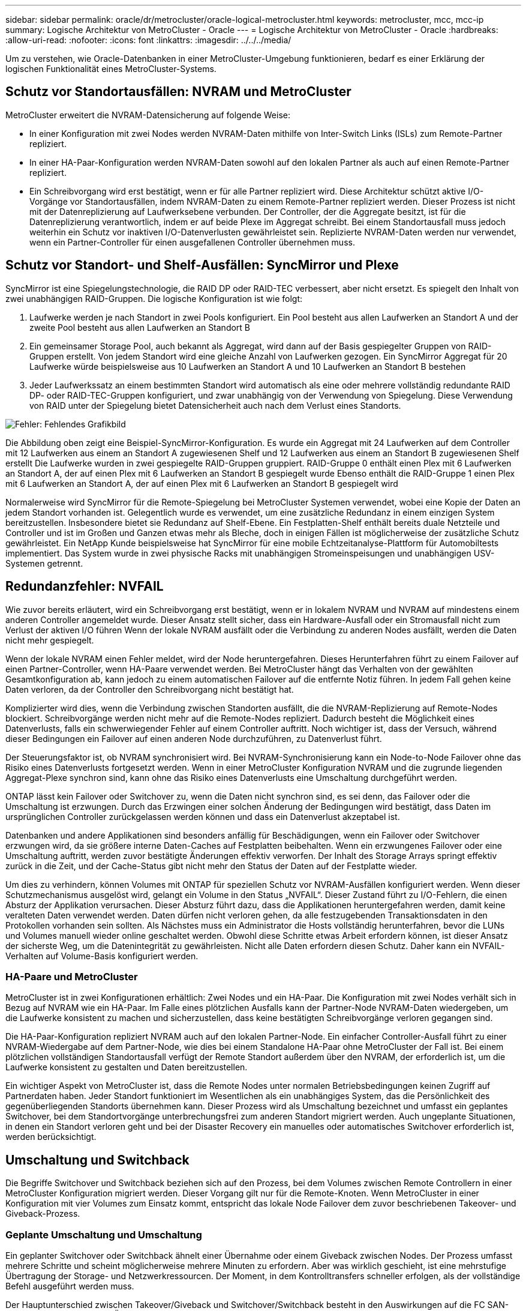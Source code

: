---
sidebar: sidebar 
permalink: oracle/dr/metrocluster/oracle-logical-metrocluster.html 
keywords: metrocluster, mcc, mcc-ip 
summary: Logische Architektur von MetroCluster - Oracle 
---
= Logische Architektur von MetroCluster - Oracle
:hardbreaks:
:allow-uri-read: 
:nofooter: 
:icons: font
:linkattrs: 
:imagesdir: ../../../media/


[role="lead"]
Um zu verstehen, wie Oracle-Datenbanken in einer MetroCluster-Umgebung funktionieren, bedarf es einer Erklärung der logischen Funktionalität eines MetroCluster-Systems.



== Schutz vor Standortausfällen: NVRAM und MetroCluster

MetroCluster erweitert die NVRAM-Datensicherung auf folgende Weise:

* In einer Konfiguration mit zwei Nodes werden NVRAM-Daten mithilfe von Inter-Switch Links (ISLs) zum Remote-Partner repliziert.
* In einer HA-Paar-Konfiguration werden NVRAM-Daten sowohl auf den lokalen Partner als auch auf einen Remote-Partner repliziert.
* Ein Schreibvorgang wird erst bestätigt, wenn er für alle Partner repliziert wird. Diese Architektur schützt aktive I/O-Vorgänge vor Standortausfällen, indem NVRAM-Daten zu einem Remote-Partner repliziert werden. Dieser Prozess ist nicht mit der Datenreplizierung auf Laufwerksebene verbunden. Der Controller, der die Aggregate besitzt, ist für die Datenreplizierung verantwortlich, indem er auf beide Plexe im Aggregat schreibt. Bei einem Standortausfall muss jedoch weiterhin ein Schutz vor inaktiven I/O-Datenverlusten gewährleistet sein. Replizierte NVRAM-Daten werden nur verwendet, wenn ein Partner-Controller für einen ausgefallenen Controller übernehmen muss.




== Schutz vor Standort- und Shelf-Ausfällen: SyncMirror und Plexe

SyncMirror ist eine Spiegelungstechnologie, die RAID DP oder RAID-TEC verbessert, aber nicht ersetzt. Es spiegelt den Inhalt von zwei unabhängigen RAID-Gruppen. Die logische Konfiguration ist wie folgt:

. Laufwerke werden je nach Standort in zwei Pools konfiguriert. Ein Pool besteht aus allen Laufwerken an Standort A und der zweite Pool besteht aus allen Laufwerken an Standort B
. Ein gemeinsamer Storage Pool, auch bekannt als Aggregat, wird dann auf der Basis gespiegelter Gruppen von RAID-Gruppen erstellt. Von jedem Standort wird eine gleiche Anzahl von Laufwerken gezogen. Ein SyncMirror Aggregat für 20 Laufwerke würde beispielsweise aus 10 Laufwerken an Standort A und 10 Laufwerken an Standort B bestehen
. Jeder Laufwerkssatz an einem bestimmten Standort wird automatisch als eine oder mehrere vollständig redundante RAID DP- oder RAID-TEC-Gruppen konfiguriert, und zwar unabhängig von der Verwendung von Spiegelung. Diese Verwendung von RAID unter der Spiegelung bietet Datensicherheit auch nach dem Verlust eines Standorts.


image:syncmirror.png["Fehler: Fehlendes Grafikbild"]

Die Abbildung oben zeigt eine Beispiel-SyncMirror-Konfiguration. Es wurde ein Aggregat mit 24 Laufwerken auf dem Controller mit 12 Laufwerken aus einem an Standort A zugewiesenen Shelf und 12 Laufwerken aus einem an Standort B zugewiesenen Shelf erstellt Die Laufwerke wurden in zwei gespiegelte RAID-Gruppen gruppiert. RAID-Gruppe 0 enthält einen Plex mit 6 Laufwerken an Standort A, der auf einen Plex mit 6 Laufwerken an Standort B gespiegelt wurde Ebenso enthält die RAID-Gruppe 1 einen Plex mit 6 Laufwerken an Standort A, der auf einen Plex mit 6 Laufwerken an Standort B gespiegelt wird

Normalerweise wird SyncMirror für die Remote-Spiegelung bei MetroCluster Systemen verwendet, wobei eine Kopie der Daten an jedem Standort vorhanden ist. Gelegentlich wurde es verwendet, um eine zusätzliche Redundanz in einem einzigen System bereitzustellen. Insbesondere bietet sie Redundanz auf Shelf-Ebene. Ein Festplatten-Shelf enthält bereits duale Netzteile und Controller und ist im Großen und Ganzen etwas mehr als Bleche, doch in einigen Fällen ist möglicherweise der zusätzliche Schutz gewährleistet. Ein NetApp Kunde beispielsweise hat SyncMirror für eine mobile Echtzeitanalyse-Plattform für Automobiltests implementiert. Das System wurde in zwei physische Racks mit unabhängigen Stromeinspeisungen und unabhängigen USV-Systemen getrennt.



== Redundanzfehler: NVFAIL

Wie zuvor bereits erläutert, wird ein Schreibvorgang erst bestätigt, wenn er in lokalem NVRAM und NVRAM auf mindestens einem anderen Controller angemeldet wurde. Dieser Ansatz stellt sicher, dass ein Hardware-Ausfall oder ein Stromausfall nicht zum Verlust der aktiven I/O führen Wenn der lokale NVRAM ausfällt oder die Verbindung zu anderen Nodes ausfällt, werden die Daten nicht mehr gespiegelt.

Wenn der lokale NVRAM einen Fehler meldet, wird der Node heruntergefahren. Dieses Herunterfahren führt zu einem Failover auf einen Partner-Controller, wenn HA-Paare verwendet werden. Bei MetroCluster hängt das Verhalten von der gewählten Gesamtkonfiguration ab, kann jedoch zu einem automatischen Failover auf die entfernte Notiz führen. In jedem Fall gehen keine Daten verloren, da der Controller den Schreibvorgang nicht bestätigt hat.

Komplizierter wird dies, wenn die Verbindung zwischen Standorten ausfällt, die die NVRAM-Replizierung auf Remote-Nodes blockiert. Schreibvorgänge werden nicht mehr auf die Remote-Nodes repliziert. Dadurch besteht die Möglichkeit eines Datenverlusts, falls ein schwerwiegender Fehler auf einem Controller auftritt. Noch wichtiger ist, dass der Versuch, während dieser Bedingungen ein Failover auf einen anderen Node durchzuführen, zu Datenverlust führt.

Der Steuerungsfaktor ist, ob NVRAM synchronisiert wird. Bei NVRAM-Synchronisierung kann ein Node-to-Node Failover ohne das Risiko eines Datenverlusts fortgesetzt werden. Wenn in einer MetroCluster Konfiguration NVRAM und die zugrunde liegenden Aggregat-Plexe synchron sind, kann ohne das Risiko eines Datenverlusts eine Umschaltung durchgeführt werden.

ONTAP lässt kein Failover oder Switchover zu, wenn die Daten nicht synchron sind, es sei denn, das Failover oder die Umschaltung ist erzwungen. Durch das Erzwingen einer solchen Änderung der Bedingungen wird bestätigt, dass Daten im ursprünglichen Controller zurückgelassen werden können und dass ein Datenverlust akzeptabel ist.

Datenbanken und andere Applikationen sind besonders anfällig für Beschädigungen, wenn ein Failover oder Switchover erzwungen wird, da sie größere interne Daten-Caches auf Festplatten beibehalten. Wenn ein erzwungenes Failover oder eine Umschaltung auftritt, werden zuvor bestätigte Änderungen effektiv verworfen. Der Inhalt des Storage Arrays springt effektiv zurück in die Zeit, und der Cache-Status gibt nicht mehr den Status der Daten auf der Festplatte wieder.

Um dies zu verhindern, können Volumes mit ONTAP für speziellen Schutz vor NVRAM-Ausfällen konfiguriert werden. Wenn dieser Schutzmechanismus ausgelöst wird, gelangt ein Volume in den Status „NVFAIL“. Dieser Zustand führt zu I/O-Fehlern, die einen Absturz der Applikation verursachen. Dieser Absturz führt dazu, dass die Applikationen heruntergefahren werden, damit keine veralteten Daten verwendet werden. Daten dürfen nicht verloren gehen, da alle festzugebenden Transaktionsdaten in den Protokollen vorhanden sein sollten. Als Nächstes muss ein Administrator die Hosts vollständig herunterfahren, bevor die LUNs und Volumes manuell wieder online geschaltet werden. Obwohl diese Schritte etwas Arbeit erfordern können, ist dieser Ansatz der sicherste Weg, um die Datenintegrität zu gewährleisten. Nicht alle Daten erfordern diesen Schutz. Daher kann ein NVFAIL-Verhalten auf Volume-Basis konfiguriert werden.



=== HA-Paare und MetroCluster

MetroCluster ist in zwei Konfigurationen erhältlich: Zwei Nodes und ein HA-Paar. Die Konfiguration mit zwei Nodes verhält sich in Bezug auf NVRAM wie ein HA-Paar. Im Falle eines plötzlichen Ausfalls kann der Partner-Node NVRAM-Daten wiedergeben, um die Laufwerke konsistent zu machen und sicherzustellen, dass keine bestätigten Schreibvorgänge verloren gegangen sind.

Die HA-Paar-Konfiguration repliziert NVRAM auch auf den lokalen Partner-Node. Ein einfacher Controller-Ausfall führt zu einer NVRAM-Wiedergabe auf dem Partner-Node, wie dies bei einem Standalone HA-Paar ohne MetroCluster der Fall ist. Bei einem plötzlichen vollständigen Standortausfall verfügt der Remote Standort außerdem über den NVRAM, der erforderlich ist, um die Laufwerke konsistent zu gestalten und Daten bereitzustellen.

Ein wichtiger Aspekt von MetroCluster ist, dass die Remote Nodes unter normalen Betriebsbedingungen keinen Zugriff auf Partnerdaten haben. Jeder Standort funktioniert im Wesentlichen als ein unabhängiges System, das die Persönlichkeit des gegenüberliegenden Standorts übernehmen kann. Dieser Prozess wird als Umschaltung bezeichnet und umfasst ein geplantes Switchover, bei dem Standortvorgänge unterbrechungsfrei zum anderen Standort migriert werden. Auch ungeplante Situationen, in denen ein Standort verloren geht und bei der Disaster Recovery ein manuelles oder automatisches Switchover erforderlich ist, werden berücksichtigt.



== Umschaltung und Switchback

Die Begriffe Switchover und Switchback beziehen sich auf den Prozess, bei dem Volumes zwischen Remote Controllern in einer MetroCluster Konfiguration migriert werden. Dieser Vorgang gilt nur für die Remote-Knoten. Wenn MetroCluster in einer Konfiguration mit vier Volumes zum Einsatz kommt, entspricht das lokale Node Failover dem zuvor beschriebenen Takeover- und Giveback-Prozess.



=== Geplante Umschaltung und Umschaltung

Ein geplanter Switchover oder Switchback ähnelt einer Übernahme oder einem Giveback zwischen Nodes. Der Prozess umfasst mehrere Schritte und scheint möglicherweise mehrere Minuten zu erfordern. Aber was wirklich geschieht, ist eine mehrstufige Übertragung der Storage- und Netzwerkressourcen. Der Moment, in dem Kontrolltransfers schneller erfolgen, als der vollständige Befehl ausgeführt werden muss.

Der Hauptunterschied zwischen Takeover/Giveback und Switchover/Switchback besteht in den Auswirkungen auf die FC SAN-Konnektivität. Durch lokale Übernahme/Giveback wird der Verlust aller FC-Pfade zum lokalen Node durch den Host erlebbar und verlässt sich auf natives MPIO, um auf verfügbare alternative Pfade umzusteigen. Ports werden nicht verlegt. Mit Switchover und Switchback werden die virtuellen FC-Ziel-Ports der Controller zum anderen Standort übertragen. Sie existieren praktisch einen Moment lang nicht mehr auf dem SAN und werden dann auf einem alternativen Controller wieder angezeigt.



=== SyncMirror-Timeouts

Bei SyncMirror handelt es sich um eine ONTAP-Spiegelungstechnologie, die Schutz vor Shelf-Ausfällen bietet. Wenn Shelfs über eine Entfernung voneinander getrennt sind, führt dies zu einer Remote-Datensicherung.

SyncMirror bietet kein universelles synchrones Spiegeln. Das Ergebnis ist eine höhere Verfügbarkeit. Einige Speichersysteme nutzen eine konstante Spiegelung alles oder nichts, die manchmal auch Domino-Modus genannt wird. Diese Form der Spiegelung ist in der Anwendung beschränkt, da alle Schreibaktivitäten unterbrochen werden müssen, wenn die Verbindung zum Remote-Standort verloren geht. Andernfalls würde ein Schreiben an einer Stelle, aber nicht an der anderen existieren. Solche Umgebungen sind normalerweise so konfiguriert, dass LUNs offline geschaltet werden, wenn die Verbindung zwischen Standorten länger als einen kurzen Zeitraum (wie etwa 30 Sekunden) unterbrochen wird.

Dieses Verhalten ist für eine kleine Untermenge von Umgebungen wünschenswert. Die meisten Anwendungen benötigen jedoch eine Lösung, die eine garantierte synchrone Replikation unter normalen Betriebsbedingungen bietet, aber die Replikation unterbrechen kann. Ein vollständiger Verlust der Verbindung zwischen Standorten wird häufig als nahezu katastrophennahe Situation betrachtet. In der Regel werden solche Umgebungen online gehalten und stellen Daten bereit, bis die Konnektivität repariert wird oder eine formale Entscheidung getroffen wird, die Umgebung zum Schutz der Daten herunterzufahren. Eine Notwendigkeit für das automatische Herunterfahren der Anwendung allein aufgrund eines Fehlers bei der Remote-Replikation ist ungewöhnlich.

SyncMirror unterstützt Anforderungen an die synchrone Spiegelung mit der Flexibilität einer Zeitüberschreitung. Wenn die Verbindung zum Remote-Controller und/oder Plex unterbrochen wird, beginnt ein 30-Sekunden-Timer zu zählen. Wenn der Zähler 0 erreicht, wird die Schreib-I/O-Verarbeitung mithilfe der lokalen Daten fortgesetzt. Die Remote-Kopie der Daten ist nutzbar, wird aber rechtzeitig eingefroren, bis die Verbindung wiederhergestellt ist. Die Neusynchronisierung nutzt Snapshots auf Aggregatebene, um das System so schnell wie möglich in den synchronen Modus zurückzuversetzen.

Bemerkenswert ist, dass in vielen Fällen diese Art universeller Domino-Modus-Replikation auf Anwendungsebene besser implementiert wird. Beispielsweise verfügt Oracle DataGuard über einen maximalen Schutzmodus, der unter allen Umständen eine Replizierung mit einer langen Instanz garantiert. Wenn die Replikationsverbindung für einen Zeitraum fehlschlägt, der ein konfigurierbares Timeout überschreitet, werden die Datenbanken heruntergefahren.



=== Automatische, unbeaufsichtigte Umschaltung mit Fabric Attached MetroCluster

AUSO (Automatic unbeaufsichtigter Switchover) ist eine Fabric Attached MetroCluster Funktion, die eine Form standortübergreifender Hochverfügbarkeit bietet. Wie zuvor erläutert, gibt es bei MetroCluster zwei Typen: Einen einzigen Controller an jedem Standort oder ein HA-Paar an jedem Standort. Der Hauptvorteil der HA-Option besteht darin, dass bei geplanter oder ungeplanter Controller-Abschaltung alle I/O-Vorgänge weiterhin lokal ausgeführt werden können. Der Vorteil der Single-Node-Option liegt in der Reduzierung der Kosten, der Komplexität und der Infrastruktur.

Der wichtigste Vorteil von AUSO ist die Verbesserung der Hochverfügbarkeitsfunktionen von Fabric Attached MetroCluster Systemen. Jeder Standort überwacht den Zustand des anderen Standorts. Falls kein Node mehr vorhanden ist, um Daten bereitzustellen, ermöglicht AUSO ein schnelles Switchover. Dieser Ansatz erweist sich insbesondere für MetroCluster Konfigurationen mit nur einem einzigen Node pro Standort, da er die Konfiguration in Bezug auf die Verfügbarkeit näher an ein HA-Paar bringt.

AUSO kann auf Ebene eines HA-Paars kein umfassendes Monitoring bieten. Ein HA-Paar kann für eine extrem hohe Verfügbarkeit sorgen, da es zwei redundante physische Kabel für eine direkte Kommunikation zwischen den Nodes umfasst. Darüber hinaus haben beide Nodes in einem HA-Paar Zugriff auf den gleichen Satz an Festplatten in redundanten Loops, die einen weiteren Weg für einen Node zur Überwachung des Systemzustands eines anderen bereitstellen.

MetroCluster Cluster sind über Standorte verteilt, bei denen sowohl die Node-to-Node-Kommunikation als auch der Festplattenzugriff auf die Site-to-Site-Netzwerkverbindung angewiesen sind. Die Fähigkeit, den Heartbeat des restlichen Clusters zu überwachen, ist begrenzt. AUSO muss zwischen Situationen unterscheiden, in denen der andere Standort aufgrund eines Netzwerkproblems nicht verfügbar ist, sondern tatsächlich ausgefallen ist.

So kann ein Controller in einem HA-Paar eine Übernahme veranlassen, wenn ein Controller-Ausfall erkannt wird, der aus einem bestimmten Grund, wie z. B. einem Systempanik, aufgetreten ist. Es kann auch zu einem Takeover führen, wenn ein vollständiger Verbindungsverlust besteht, manchmal auch als verlorener Herzschlag bezeichnet.

Ein MetroCluster System kann eine automatische Umschaltung nur sicher durchführen, wenn ein bestimmter Fehler am ursprünglichen Standort erkannt wird. Darüber hinaus muss der Controller, der das Storage-System übernimmt, in der Lage sein, die Synchronisierung von Festplatten- und NVRAM-Daten zu gewährleisten. Der Controller kann die Sicherheit einer Umschaltung nicht garantieren, nur weil er den Kontakt zum Quellstandort verloren hat, der noch betriebsbereit sein könnte. Weitere Optionen zur Automatisierung einer Umschaltung finden Sie im nächsten Abschnitt zur MetroCluster Tiebreaker Lösung (MCTB).



=== MetroCluster Tiebreaker mit Fabric Attached MetroCluster

Der https://library.netapp.com/ecmdocs/ECMP12007400/html/GUID-3662A7CE-3AF2-4562-A11C-5C37DE0E3A87.html["NetApp MetroCluster Tiebreaker"^] Die Software kann an einem dritten Standort ausgeführt werden, um den Zustand der MetroCluster Umgebung zu überwachen, Benachrichtigungen zu senden und in einer Notfallsituation optional eine Umschaltung zu erzwingen. Eine vollständige Beschreibung des Tiebreaker finden Sie auf dem http://mysupport.netapp.com["NetApp Support Website"^], Aber der primäre Zweck des MetroCluster Tiebreaker ist es, Standortverluste zu erkennen. Außerdem muss zwischen Standortausfällen und Verbindungsverlust unterschieden werden. So sollte beispielsweise keine Umschaltung erfolgen, da der primäre Standort nicht erreichbar war. Aus diesem Grund überwacht Tiebreaker auch die Fähigkeit des Remote-Standorts, mit dem primären Standort in Kontakt zu treten.

Die automatische Umschaltung mit AUSO ist auch mit der MCTB kompatibel. AUSO reagiert sehr schnell, da es darauf ausgelegt ist, bestimmte Fehlerereignisse zu erkennen und dann die Umschaltung nur dann aufzurufen, wenn NVRAM und SyncMirror Plexe synchron sind.

Im Gegensatz dazu befindet sich das Tiebreaker Remote und muss daher warten, bis ein Timer verstrichen ist, bevor ein Standort für tot erklärt wird. Über Tiebreaker wird schließlich festgestellt, wie ein Controller-Ausfall von AUSO abgedeckt ist, doch im Allgemeinen hat AUSO bereits die Umschaltung gestartet und möglicherweise die Umschaltung abgeschlossen, bevor es Tiebreaker wirkt. Der resultierende zweite Switchover-Befehl aus dem Tiebreaker würde abgelehnt.

*Achtung: *Die MCTB-Software überprüft nicht, ob NVRAM und/oder Plexe synchron sind, wenn eine Umschaltung erzwungen wird. Sofern konfiguriert, sollte die automatische Umschaltung während Wartungsaktivitäten deaktiviert werden, die zu einem Verlust der Synchronisierung von NVRAM- oder SyncMirror-Plexen führen.

Darüber hinaus geht die MCTB möglicherweise nicht bei einem rollierenden Notfall ein, der zu der folgenden Ereignisabfolge führt:

. Die Konnektivität zwischen Standorten wird für mehr als 30 Sekunden unterbrochen.
. Die SyncMirror-Replizierung ist zeitgemäß, und der Betrieb wird am primären Standort fortgesetzt, sodass das Remote-Replikat nicht mehr zeitgemäß ist.
. Der primäre Standort geht verloren.das Ergebnis sind nicht replizierte Änderungen am primären Standort. Eine Umschaltung könnte dann aus verschiedenen Gründen unerwünscht sein, unter anderem aus folgenden Gründen:
+
** Am primären Standort befinden sich möglicherweise kritische Daten, und diese Daten können nach und nach wiederhergestellt werden. Mit einer Umschaltung, die eine Weiterführung des Betriebs der Applikation ermöglichte, würden die kritischen Daten praktisch verworfen.
** Möglicherweise haben Daten im Cache einer Applikation gespeichert, die am verbleibenden Standort zum Zeitpunkt des Standortverlusts die Storage-Ressourcen am primären Standort nutzte. Durch ein Switchover würde eine veraltete Version der Daten eingeführt, die nicht mit dem Cache übereinstimmt.
** Möglicherweise haben Daten im Cache eines Betriebssystems, das auf dem verbleibenden Standort zum Zeitpunkt eines Standortausfalls Speicherressourcen am primären Standort genutzt hat, gespeichert. Durch ein Switchover würde eine veraltete Version der Daten eingeführt, die nicht mit dem Cache übereinstimmt. Am sichersten ist es, dass Sie Tiebreaker so konfigurieren, dass eine Warnmeldung ausgegeben wird, wenn ein Standortausfall erkannt wird und anschließend eine Person Entscheidungen darüber treffen muss, ob eine Umschaltung erzwungen werden soll. Applikationen und/oder Betriebssysteme müssen möglicherweise zunächst heruntergefahren werden, um zwischengespeicherte Daten zu löschen. Darüber hinaus können die NVFAIL-Einstellungen verwendet werden, um einen zusätzlichen Schutz zu bieten und den Failover-Prozess zu rationalisieren.






=== ONTAP Mediator mit MetroCluster IP

Der ONTAP Mediator wird mit MetroCluster IP und bestimmten anderen ONTAP-Lösungen verwendet. Es fungiert als herkömmlicher Tiebreaker Service, ähnlich wie die oben beschriebene MetroCluster Tiebreaker Software, verfügt aber auch über eine wichtige Funktion zum automatisierten, unbeaufsichtigten Switchover.

Ein Fabric-Attached MetroCluster hat direkten Zugriff auf die Storage-Geräte am gegenüberliegenden Standort. Dadurch kann ein MetroCluster-Controller den Zustand der anderen Controller überwachen, indem er die Heartbeat-Daten von den Laufwerken liest. So kann ein Controller den Ausfall eines anderen Controllers erkennen und eine Umschaltung durchführen.

Im Gegensatz dazu leitet die MetroCluster IP Architektur alle I/O ausschließlich über die Controller-Controller-Verbindung weiter; es besteht kein direkter Zugriff auf Speichergeräte am Remote-Standort. Dadurch wird die Fähigkeit eines Controllers eingeschränkt, Ausfälle zu erkennen und eine Umschaltung durchzuführen. Der ONTAP Mediator ist daher als Tiebreaker-Gerät erforderlich, um Standortverluste zu erkennen und automatisch eine Umschaltung durchzuführen.



=== Mediator Automatic Unbeaufsichtigte Umschaltung (MAUSO)



=== Virtueller dritter Standort mit ClusterLion

ClusterLion ist eine fortschrittliche MetroCluster Monitoring-Appliance, die als virtueller dritter Standort fungiert. Dieser Ansatz ermöglicht die sichere Implementierung von MetroCluster in einer Konfiguration mit zwei Standorten und einer vollständig automatisierten Umschaltfunktion. Des Weiteren kann ClusterLion zusätzliche Überwachung auf Netzwerkebene durchführen und Vorgänge nach der Umschaltung ausführen. Die vollständige Dokumentation ist bei ProLion erhältlich.

image:clusterlion.png["Fehler: Fehlendes Grafikbild"]

* Die ClusterLion Appliances überwachen den Zustand der Controller mit direkt angeschlossenem Ethernet und seriellen Kabeln.
* Die beiden Geräte sind über redundante 3G-Wireless-Verbindungen miteinander verbunden.
* Die Stromversorgung des ONTAP-Controllers erfolgt über interne Relais. Bei einem Standortausfall trennt ClusterLion, das ein internes USV-System enthält, die Stromanschlüsse, bevor eine Umschaltung initiiert wird. Dieser Prozess stellt sicher, dass kein Split-Brain-Zustand auftritt.
* ClusterLion führt eine Umschaltung innerhalb der SyncMirror-Zeitüberschreitung von 30 Sekunden oder überhaupt nicht aus.
* ClusterLion führt nur eine Umschaltung durch, wenn die Zustände NVRAM und SyncMirror Plexe synchron sind.
* Da ClusterLion nur umgeschaltet wird, wenn die MetroCluster vollständig synchron ist, ist das NVFAIL nicht erforderlich. Diese Konfiguration ermöglicht es, standortübergreifende Umgebungen wie beispielsweise einen erweiterten Oracle RAC auch während einer ungeplanten Umschaltung online zu bleiben.
* Die Unterstützung umfasst sowohl Fabric-Attached MetroCluster als auch MetroCluster IP


